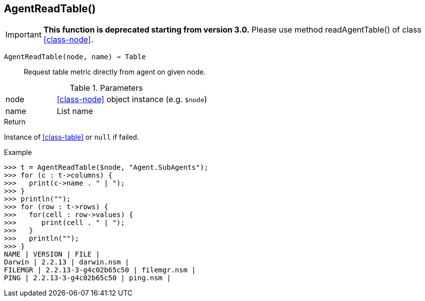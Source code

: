 [.nxsl-function]
[[func-agentreadtable]]
== AgentReadTable()

****
[IMPORTANT]
====
*This function is deprecated starting from version 3.0.*
Please use method readAgentTable() of class <<class-node>>.
====
****

`AgentReadTable(node, name) => Table`::

Request table metric directly from agent on given node.

.Parameters
[cols="1,3" grid="none", frame="none"]
|===
|node|<<class-node>> object instance (e.g. `$node`)
|name|List name
|===

.Return
Instance of <<class-table>> or `null` if failed.

.Example
[.source]
....
>>> t = AgentReadTable($node, "Agent.SubAgents");
>>> for (c : t->columns) {
>>>   print(c->name . " | ");
>>> }
>>> println("");
>>> for (row : t->rows) {
>>>   for(cell : row->values) {
>>>      print(cell . " | ");
>>>   }
>>>   println("");
>>> }
NAME | VERSION | FILE |
Darwin | 2.2.13 | darwin.nsm |
FILEMGR | 2.2.13-3-g4c02b65c50 | filemgr.nsm |
PING | 2.2.13-3-g4c02b65c50 | ping.nsm |
....
